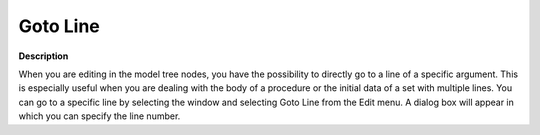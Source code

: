 

.. _Miscellaneous_Goto_Line:


Goto Line
=========

**Description** 

When you are editing in the model tree nodes, you have the possibility to directly go to a line of a specific argument. This is especially useful when you are dealing with the body of a procedure or the initial data of a set with multiple lines. You can go to a specific line by selecting the window and selecting Goto Line from the Edit menu. A dialog box will appear in which you can specify the line number.







